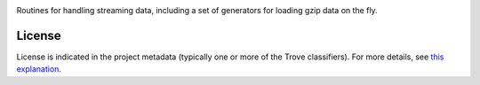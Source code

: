 .. image:: https://img.shields.io/pypi/v/jaraco.stream.svg
   :target: https://pypi.org/project/jaraco.stream

.. image:: https://img.shields.io/pypi/pyversions/jaraco.stream.svg

.. image:: https://img.shields.io/pypi/dm/jaraco.stream.svg

.. image:: https://img.shields.io/travis/jaraco/jaraco.stream/master.svg
   :target: http://travis-ci.org/jaraco/jaraco.stream

Routines for handling streaming data, including a
set of generators for loading gzip data on the fly.

License
=======

License is indicated in the project metadata (typically one or more
of the Trove classifiers). For more details, see `this explanation
<https://github.com/jaraco/skeleton/issues/1>`_.


